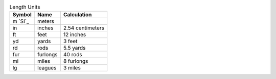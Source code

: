 .. csv-table:: Length Units
  :header: "Symbol", "Name", "Calculation"

  "m `SI`_", "meters"
  "in", "inches", "2.54 centimeters"
  "ft", "feet", "12 inches"
  "yd", "yards", "3 feet"
  "rd", "rods", "5.5 yards"
  "fur", "furlongs", "40 rods"
  "mi", "miles", "8 furlongs"
  "lg", "leagues", "3 miles"

